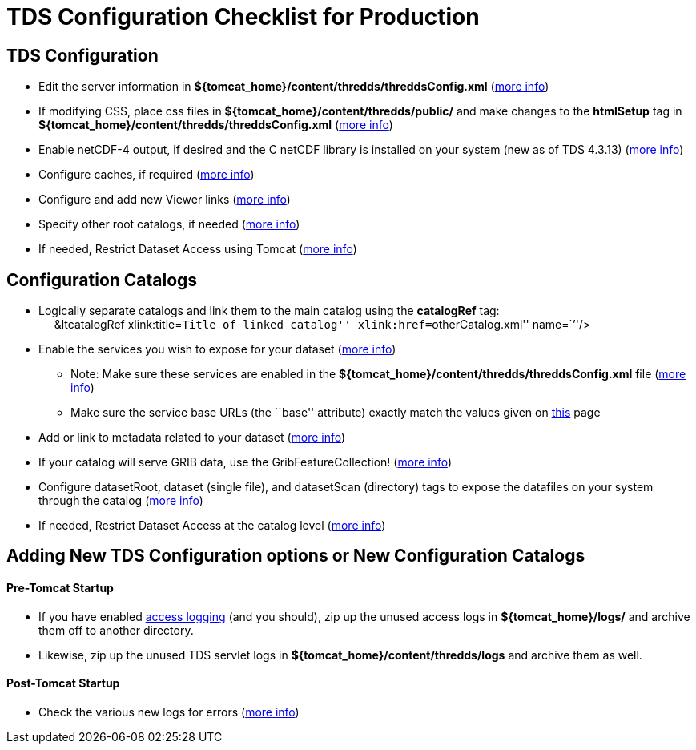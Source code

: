 :source-highlighter: coderay
[[threddsDocs]]

= TDS Configuration Checklist for Production

== TDS Configuration

* Edit the server information in
*$\{tomcat_home}/content/thredds/threddsConfig.xml*
(<<BasicThreddsConfig_xml#,more info>>)
* If modifying CSS, place css files in
*$\{tomcat_home}/content/thredds/public/* and make changes to the
*htmlSetup* tag in *$\{tomcat_home}/content/thredds/threddsConfig.xml*
(<<BasicThreddsConfig_xml#,more info>>)
* Enable netCDF-4 output, if desired and the C netCDF library is
installed on your system (new as of TDS 4.3.13)
(<<../reference/ThreddsConfigXMLFile#netcdfCLibrary,more info>>)
* Configure caches, if required
(<<../reference/ThreddsConfigXMLFile#Cache_Locations,more info>>)
* Configure and add new Viewer links
(<<../reference/Viewers#,more info>>)
* Specify other root catalogs, if needed
(<<../reference/ThreddsConfigXMLFile#catalogRoots,more info>>)
* If needed, Restrict Dataset Access using Tomcat
(<<../reference/RestrictedAccess#,more info>>)

== Configuration Catalogs

* Logically separate catalogs and link them to the main catalog using
the *catalogRef* tag: +
     &ltcatalogRef xlink:title=``Title of linked catalog''
xlink:href=``otherCatalog.xml'' name=``''/>
* Enable the services you wish to expose for your dataset
(<<ConfigCatalogs#,more info>>)
** Note: Make sure these services are enabled in the
*$\{tomcat_home}/content/thredds/threddsConfig.xml* file
(<<../reference/ThreddsConfigXMLFile#Remote,more info>>)
** Make sure the service base URLs (the ``base'' attribute) exactly
match the values given on <<ConfigCatalogs#,this>> page
* Add or link to metadata related to your dataset
(<<ConfigCatalogs#,more info>>)
* If your catalog will serve GRIB data, use the GribFeatureCollection!
(<<../reference/collections/GribCollections#,more info>>)
* Configure datasetRoot, dataset (single file), and datasetScan
(directory) tags to expose the datafiles on your system through the
catalog (<<BasicConfigCatalogs#,more info>>)
* If needed, Restrict Dataset Access at the catalog level
(<<../reference/RestrictedAccess#,more info>>)

== Adding New TDS Configuration options or New Configuration Catalogs

==== Pre-Tomcat Startup

* If you have enabled <<TDSMonitoringAndDebugging#,access
logging>> (and you should), zip up the unused access logs in
*$\{tomcat_home}/logs/* and archive them off to another directory.
* Likewise, zip up the unused TDS servlet logs in
*$\{tomcat_home}/content/thredds/logs* and archive them as well.

==== Post-Tomcat Startup

* Check the various new logs for errors (<<TroubleShooting#,more
info>>)
